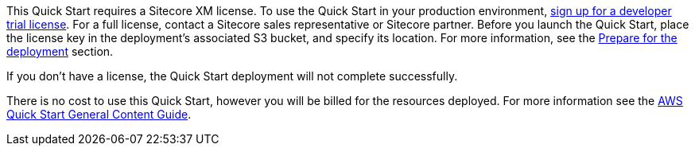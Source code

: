 // Include details about any licenses and how to sign up. Provide links as appropriate.

This Quick Start requires a Sitecore XM license. To use the Quick Start in your
production environment, https://www.sitecore.com/knowledge-center/getting-started/developer-trial[sign up for a developer trial license]. For a full license, contact a
Sitecore sales representative or Sitecore partner. Before you launch the Quick Start, place
the license key in the deployment’s associated S3 bucket, and specify its location. For more
information, see the <<_prepare_for_the_deployment,Prepare for the deployment>> section.

If you don’t have a license, the Quick Start deployment will not complete successfully.

There is no cost to use this Quick Start, however you will be billed for the resources deployed. For more information see the http://general-content-file[AWS Quick Start General Content Guide].
